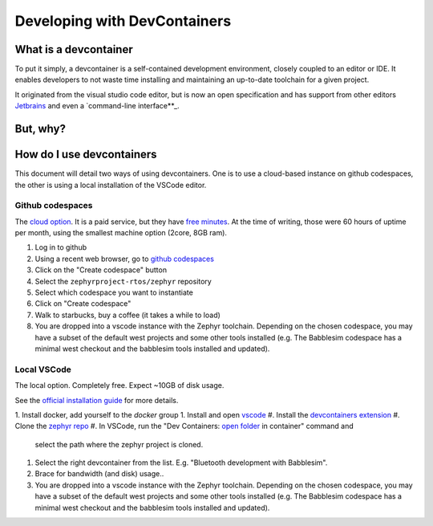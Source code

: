 .. _devcontainer:

Developing with DevContainers
#############################

What is a devcontainer
**********************

To put it simply, a devcontainer is a self-contained development environment, closely coupled to an editor or IDE. It enables developers to not waste time installing and maintaining an up-to-date toolchain for a given project.

It originated from the visual studio code editor, but is now an open specification and has support from other editors `Jetbrains`_ and even a `command-line interface**_.

But, why?
*********



How do I use devcontainers
**************************

This document will detail two ways of using devcontainers. One is to use a
cloud-based instance on github codespaces, the other is using a local
installation of the VSCode editor.

Github codespaces
=================

The `cloud option`_. It is a paid service, but they have `free minutes`_. At the
time of writing, those were 60 hours of uptime per month, using the smallest
machine option (2core, 8GB ram).

1. Log in to github
#. Using a recent web browser, go to `github codespaces`_
#. Click on the "Create codespace" button
#. Select the ``zephyrproject-rtos/zephyr`` repository
#. Select which codespace you want to instantiate
#. Click on "Create codespace"
#. Walk to starbucks, buy a coffee (it takes a while to load)
#. You are dropped into a vscode instance with the Zephyr toolchain. Depending
   on the chosen codespace, you may have a subset of the default west projects
   and some other tools installed (e.g. The Babblesim codespace has a minimal
   west checkout and the babblesim tools installed and updated).

Local VSCode
============

The local option. Completely free. Expect ~10GB of disk usage.

See the `official installation guide`_ for more details.

1. Install docker, add yourself to the `docker` group
1. Install and open `vscode`_
#. Install the `devcontainers extension`_
#. Clone the `zephyr repo`_
#. In VSCode, run the "Dev Containers: `open folder`_ in container" command and
   select the path where the zephyr project is cloned.
#. Select the right devcontainer from the list. E.g. "Bluetooth development with
   Babblesim".
#. Brace for bandwidth (and disk) usage..
#. You are dropped into a vscode instance with the Zephyr toolchain. Depending
   on the chosen codespace, you may have a subset of the default west projects
   and some other tools installed (e.g. The Babblesim codespace has a minimal
   west checkout and the babblesim tools installed and updated).

.. _`Jetbrains`: https://stuff
.. _`command-line interface`: https://stuff
.. _`github codespaces`: https://github.com/codespaces
.. _`free minutes`: https://docs.github.com/en/billing/managing-billing-for-github-codespaces/about-billing-for-github-codespaces#monthly-included-storage-and-core-hours-for-personal-accounts
.. _`cloud option`: https://docs.github.com/en/codespaces/overview
.. _`devcontainers extension`: https://marketplace.visualstudio.com/items?itemName=ms-vscode-remote.remote-containers
.. _`vscode`: https://code.visualstudio.com/
.. _`zephyr repo`: https://github.com/zephyrproject-rtos/zephyr
.. _`official installation guide`: https://code.visualstudio.com/docs/devcontainers/containers#_installation
.. _`open folder`: https://code.visualstudio.com/docs/devcontainers/containers#_quick-start-open-an-existing-folder-in-a-container
